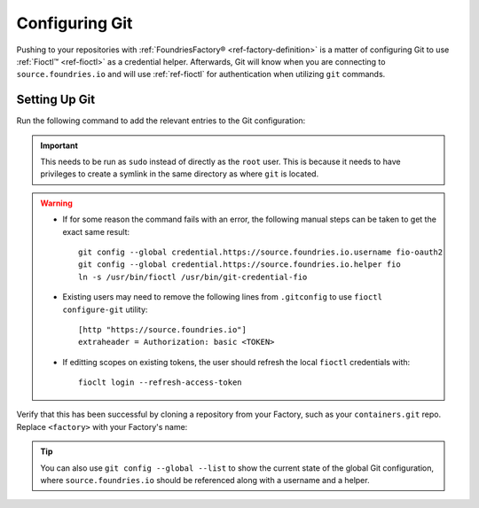 .. _gs-git-config:

Configuring Git
===============

Pushing to your repositories with :ref:`FoundriesFactory® <ref-factory-definition>` is a matter of configuring Git to use :ref:`Fioctl™ <ref-fioctl>` as a credential helper.
Afterwards, Git will know when you are connecting to ``source.foundries.io`` and will use :ref:`ref-fioctl` for authentication when utilizing ``git`` commands.

Setting Up Git
##############

Run the following command to add the relevant entries to the Git configuration:

.. prompt:: bash host:~$, auto

   host:~$ sudo fioctl configure-git

.. important::
   This needs to be run as ``sudo`` instead of directly as the ``root`` user.
   This is because it needs to have privileges to create a symlink in the same directory as where ``git`` is located.

.. warning::
   * If for some reason the command fails with an error, the following manual steps can be taken to get the exact same result::
     
      git config --global credential.https://source.foundries.io.username fio-oauth2
      git config --global credential.https://source.foundries.io.helper fio
      ln -s /usr/bin/fioctl /usr/bin/git-credential-fio

   * Existing users may need to remove the following lines from ``.gitconfig`` to use ``fioctl configure-git`` utility::

      [http "https://source.foundries.io"]
      extraheader = Authorization: basic <TOKEN>

   * If editting scopes on existing tokens, the user should refresh the local ``fioctl`` credentials with::

      fioclt login --refresh-access-token

Verify that this has been successful by cloning a repository from your Factory,
such as your ``containers.git`` repo.
Replace ``<factory>`` with your Factory's name:

.. prompt:: bash host:~$, auto

   host:~$ git clone https://source.foundries.io/factories/<factory>/containers.git

.. tip::

   You can also use ``git config --global --list`` to show the current state of the
   global Git configuration, where ``source.foundries.io`` should be referenced
   along with a username and a helper.

.. seealso::
   
   * :ref:`Fioctl Reference <ref-fioctl>`
   * :ref:`ref-api-access`
